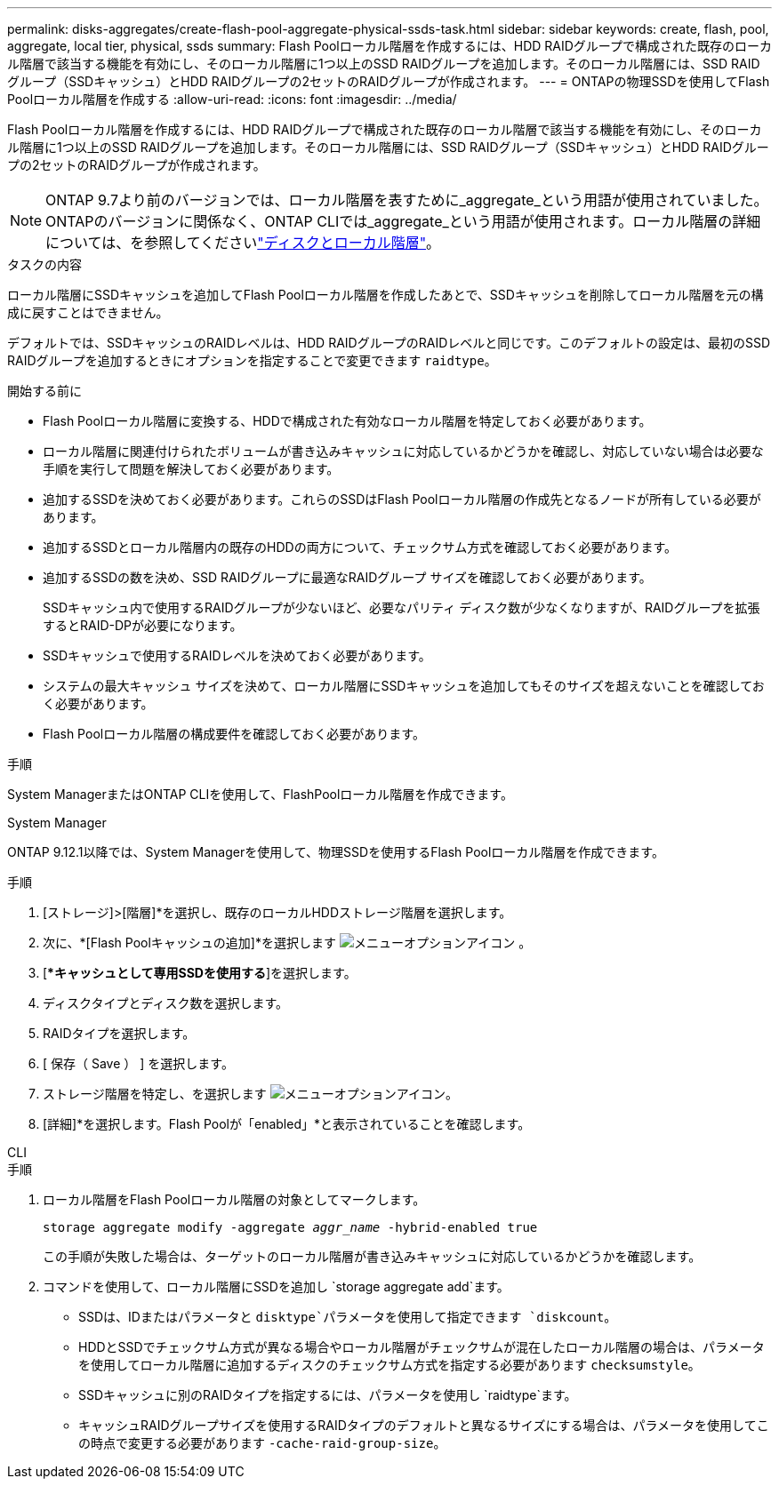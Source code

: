 ---
permalink: disks-aggregates/create-flash-pool-aggregate-physical-ssds-task.html 
sidebar: sidebar 
keywords: create, flash, pool, aggregate, local tier, physical, ssds 
summary: Flash Poolローカル階層を作成するには、HDD RAIDグループで構成された既存のローカル階層で該当する機能を有効にし、そのローカル階層に1つ以上のSSD RAIDグループを追加します。そのローカル階層には、SSD RAIDグループ（SSDキャッシュ）とHDD RAIDグループの2セットのRAIDグループが作成されます。 
---
= ONTAPの物理SSDを使用してFlash Poolローカル階層を作成する
:allow-uri-read: 
:icons: font
:imagesdir: ../media/


[role="lead"]
Flash Poolローカル階層を作成するには、HDD RAIDグループで構成された既存のローカル階層で該当する機能を有効にし、そのローカル階層に1つ以上のSSD RAIDグループを追加します。そのローカル階層には、SSD RAIDグループ（SSDキャッシュ）とHDD RAIDグループの2セットのRAIDグループが作成されます。


NOTE: ONTAP 9.7より前のバージョンでは、ローカル階層を表すために_aggregate_という用語が使用されていました。ONTAPのバージョンに関係なく、ONTAP CLIでは_aggregate_という用語が使用されます。ローカル階層の詳細については、を参照してくださいlink:../disks-aggregates/index.html["ディスクとローカル階層"]。

.タスクの内容
ローカル階層にSSDキャッシュを追加してFlash Poolローカル階層を作成したあとで、SSDキャッシュを削除してローカル階層を元の構成に戻すことはできません。

デフォルトでは、SSDキャッシュのRAIDレベルは、HDD RAIDグループのRAIDレベルと同じです。このデフォルトの設定は、最初のSSD RAIDグループを追加するときにオプションを指定することで変更できます `raidtype`。

.開始する前に
* Flash Poolローカル階層に変換する、HDDで構成された有効なローカル階層を特定しておく必要があります。
* ローカル階層に関連付けられたボリュームが書き込みキャッシュに対応しているかどうかを確認し、対応していない場合は必要な手順を実行して問題を解決しておく必要があります。
* 追加するSSDを決めておく必要があります。これらのSSDはFlash Poolローカル階層の作成先となるノードが所有している必要があります。
* 追加するSSDとローカル階層内の既存のHDDの両方について、チェックサム方式を確認しておく必要があります。
* 追加するSSDの数を決め、SSD RAIDグループに最適なRAIDグループ サイズを確認しておく必要があります。
+
SSDキャッシュ内で使用するRAIDグループが少ないほど、必要なパリティ ディスク数が少なくなりますが、RAIDグループを拡張するとRAID-DPが必要になります。

* SSDキャッシュで使用するRAIDレベルを決めておく必要があります。
* システムの最大キャッシュ サイズを決めて、ローカル階層にSSDキャッシュを追加してもそのサイズを超えないことを確認しておく必要があります。
* Flash Poolローカル階層の構成要件を確認しておく必要があります。


.手順
System ManagerまたはONTAP CLIを使用して、FlashPoolローカル階層を作成できます。

[role="tabbed-block"]
====
.System Manager
--
ONTAP 9.12.1以降では、System Managerを使用して、物理SSDを使用するFlash Poolローカル階層を作成できます。

.手順
. [ストレージ]>[階層]*を選択し、既存のローカルHDDストレージ階層を選択します。
. 次に、*[Flash Poolキャッシュの追加]*を選択します image:icon_kabob.gif["メニューオプションアイコン"] 。
. [**キャッシュとして専用SSDを使用する*]を選択します。
. ディスクタイプとディスク数を選択します。
. RAIDタイプを選択します。
. [ 保存（ Save ） ] を選択します。
. ストレージ階層を特定し、を選択します image:icon_kabob.gif["メニューオプションアイコン"]。
. [詳細]*を選択します。Flash Poolが「enabled」*と表示されていることを確認します。


--
.CLI
--
.手順
. ローカル階層をFlash Poolローカル階層の対象としてマークします。
+
`storage aggregate modify -aggregate _aggr_name_ -hybrid-enabled true`

+
この手順が失敗した場合は、ターゲットのローカル階層が書き込みキャッシュに対応しているかどうかを確認します。

. コマンドを使用して、ローカル階層にSSDを追加し `storage aggregate add`ます。
+
** SSDは、IDまたはパラメータと `disktype`パラメータを使用して指定できます `diskcount`。
** HDDとSSDでチェックサム方式が異なる場合やローカル階層がチェックサムが混在したローカル階層の場合は、パラメータを使用してローカル階層に追加するディスクのチェックサム方式を指定する必要があります `checksumstyle`。
** SSDキャッシュに別のRAIDタイプを指定するには、パラメータを使用し `raidtype`ます。
** キャッシュRAIDグループサイズを使用するRAIDタイプのデフォルトと異なるサイズにする場合は、パラメータを使用してこの時点で変更する必要があります `-cache-raid-group-size`。




--
====